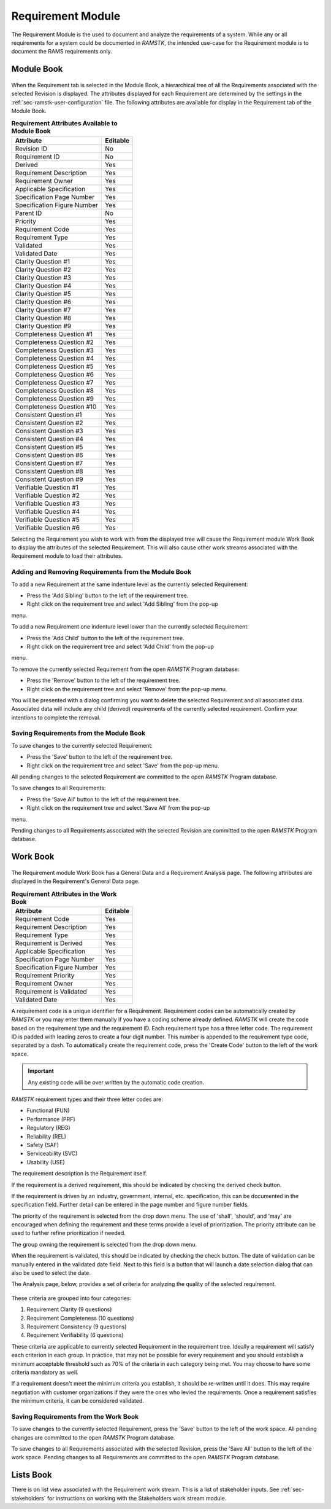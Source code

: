 .. _sec-requirement:

Requirement Module
==================

The Requirement Module is the used to document and analyze the requirements of a
system.  While any or all requirements for a system could be documented in
`RAMSTK`, the intended use-case for the Requirement module is to document the
RAMS requirements only.

.. _sec-requirement-module-book:
Module Book
-----------

.. figure:: ./figures/requirement_module_book.png

When the Requirement tab is selected in the Module Book, a hierarchical tree of
all the Requirements associated with the selected Revision is displayed.  The
attributes displayed for each Requirement are determined by the settings in the
:ref:`sec-ramstk-user-configuration` file.  The following attributes are
available for display in the Requirement tab of the Module Book.

.. tabularcolumns:: |r|l|
.. table:: **Requirement Attributes Available to Module Book**

   +-----------------------------------------+----------+
   | Attribute                               | Editable |
   +=========================================+==========+
   | Revision ID                             | No       |
   +-----------------------------------------+----------+
   | Requirement ID                          | No       |
   +-----------------------------------------+----------+
   | Derived                                 | Yes      |
   +-----------------------------------------+----------+
   | Requirement Description                 | Yes      |
   +-----------------------------------------+----------+
   | Requirement Owner                       | Yes      |
   +-----------------------------------------+----------+
   | Applicable Specification                | Yes      |
   +-----------------------------------------+----------+
   | Specification Page Number               | Yes      |
   +-----------------------------------------+----------+
   | Specification Figure Number             | Yes      |
   +-----------------------------------------+----------+
   | Parent ID                               | No       |
   +-----------------------------------------+----------+
   | Priority                                | Yes      |
   +-----------------------------------------+----------+
   | Requirement Code                        | Yes      |
   +-----------------------------------------+----------+
   | Requirement Type                        | Yes      |
   +-----------------------------------------+----------+
   | Validated                               | Yes      |
   +-----------------------------------------+----------+
   | Validated Date                          | Yes      |
   +-----------------------------------------+----------+
   | Clarity Question #1                     | Yes      |
   +-----------------------------------------+----------+
   | Clarity Question #2                     | Yes      |
   +-----------------------------------------+----------+
   | Clarity Question #3                     | Yes      |
   +-----------------------------------------+----------+
   | Clarity Question #4                     | Yes      |
   +-----------------------------------------+----------+
   | Clarity Question #5                     | Yes      |
   +-----------------------------------------+----------+
   | Clarity Question #6                     | Yes      |
   +-----------------------------------------+----------+
   | Clarity Question #7                     | Yes      |
   +-----------------------------------------+----------+
   | Clarity Question #8                     | Yes      |
   +-----------------------------------------+----------+
   | Clarity Question #9                     | Yes      |
   +-----------------------------------------+----------+
   | Completeness Question #1                | Yes      |
   +-----------------------------------------+----------+
   | Completeness Question #2                | Yes      |
   +-----------------------------------------+----------+
   | Completeness Question #3                | Yes      |
   +-----------------------------------------+----------+
   | Completeness Question #4                | Yes      |
   +-----------------------------------------+----------+
   | Completeness Question #5                | Yes      |
   +-----------------------------------------+----------+
   | Completeness Question #6                | Yes      |
   +-----------------------------------------+----------+
   | Completeness Question #7                | Yes      |
   +-----------------------------------------+----------+
   | Completeness Question #8                | Yes      |
   +-----------------------------------------+----------+
   | Completeness Question #9                | Yes      |
   +-----------------------------------------+----------+
   | Completeness Question #10               | Yes      |
   +-----------------------------------------+----------+
   | Consistent Question #1                  | Yes      |
   +-----------------------------------------+----------+
   | Consistent Question #2                  | Yes      |
   +-----------------------------------------+----------+
   | Consistent Question #3                  | Yes      |
   +-----------------------------------------+----------+
   | Consistent Question #4                  | Yes      |
   +-----------------------------------------+----------+
   | Consistent Question #5                  | Yes      |
   +-----------------------------------------+----------+
   | Consistent Question #6                  | Yes      |
   +-----------------------------------------+----------+
   | Consistent Question #7                  | Yes      |
   +-----------------------------------------+----------+
   | Consistent Question #8                  | Yes      |
   +-----------------------------------------+----------+
   | Consistent Question #9                  | Yes      |
   +-----------------------------------------+----------+
   | Verifiable Question #1                  | Yes      |
   +-----------------------------------------+----------+
   | Verifiable Question #2                  | Yes      |
   +-----------------------------------------+----------+
   | Verifiable Question #3                  | Yes      |
   +-----------------------------------------+----------+
   | Verifiable Question #4                  | Yes      |
   +-----------------------------------------+----------+
   | Verifiable Question #5                  | Yes      |
   +-----------------------------------------+----------+
   | Verifiable Question #6                  | Yes      |
   +-----------------------------------------+----------+

Selecting the Requirement you wish to work with from the displayed tree will
cause the Requirement module Work Book to display the attributes of the selected
Requirement.  This will also cause other work streams associated with the
Requirement module to load their attributes.

Adding and Removing Requirements from the Module Book
^^^^^^^^^^^^^^^^^^^^^^^^^^^^^^^^^^^^^^^^^^^^^^^^^^^^^
To add a new Requirement at the same indenture level as the currently selected
Requirement:

* Press the 'Add Sibling' button to the left of the requirement tree.
* Right click on the requirement tree and select 'Add Sibling' from the pop-up
menu.

To add a new Requirement one indenture level lower than the currently selected
Requirement:

* Press the 'Add Child' button to the left of the requirement tree.
* Right click on the requirement tree and select 'Add Child' from the pop-up
menu.

To remove the currently selected Requirement from the open `RAMSTK` Program
database:

* Press the 'Remove' button to the left of the requirement tree.
* Right click on the requirement tree and select 'Remove' from the pop-up menu.

You will be presented with a dialog confirming you want to delete the selected
Requirement and all associated data.  Associated data will include any
child (derived) requirements of the currently selected requirement.  Confirm
your intentions to complete the removal.

Saving Requirements from the Module Book
^^^^^^^^^^^^^^^^^^^^^^^^^^^^^^^^^^^^^^^^
To save changes to the currently selected Requirement:

* Press the 'Save' button to the left of the requirement tree.
* Right click on the requirement tree and select 'Save' from the pop-up menu.

All pending changes to the selected Requirement are committed to the open
`RAMSTK` Program database.

To save changes to all Requirements:

* Press the 'Save All' button to the left of the requirement tree.
* Right click on the requirement tree and select 'Save All' from the pop-up
menu.

Pending changes to all Requirements associated with the selected Revision are
committed to the open `RAMSTK` Program database.

.. _sec-requirement-work-book:
Work Book
---------
.. figure:: ./figures/requirement_work_book.png

The Requirement module Work Book has a General Data and a Requirement
Analysis page.  The following attributes are displayed in the Requirement's
General Data page.

.. tabularcolumns:: |r|l|
.. table:: **Requirement Attributes in the Work Book**

   +-----------------------------------------+----------+
   | Attribute                               | Editable |
   +=========================================+==========+
   | Requirement Code                        | Yes      |
   +-----------------------------------------+----------+
   | Requirement Description                 | Yes      |
   +-----------------------------------------+----------+
   | Requirement Type                        | Yes      |
   +-----------------------------------------+----------+
   | Requirement is Derived                  | Yes      |
   +-----------------------------------------+----------+
   | Applicable Specification                | Yes      |
   +-----------------------------------------+----------+
   | Specification Page Number               | Yes      |
   +-----------------------------------------+----------+
   | Specification Figure Number             | Yes      |
   +-----------------------------------------+----------+
   | Requirement Priority                    | Yes      |
   +-----------------------------------------+----------+
   | Requirement Owner                       | Yes      |
   +-----------------------------------------+----------+
   | Requirement is Validated                | Yes      |
   +-----------------------------------------+----------+
   | Validated Date                          | Yes      |
   +-----------------------------------------+----------+

A requirement code is a unique identifier for a Requirement.  Requirement
codes can be automatically created by `RAMSTK` or you may enter them manually
if you have a coding scheme already defined.  `RAMSTK` will create the code
based on the requirement type and the requirement ID.  Each requirement type
has a three letter code.  The requirement ID is padded with leading zeros to
create a four digit number.  This number is appended to the requirement type
code, separated by a dash.  To automatically create the requirement code,
press the 'Create Code' button to the left of the work space.

.. important::
   Any existing code will be over written by the automatic code creation.

`RAMSTK` requirement types and their three letter codes are:

* Functional (FUN)
* Performance (PRF)
* Regulatory (REG)
* Reliability (REL)
* Safety (SAF)
* Serviceability (SVC)
* Usability (USE)

The requirement description is the Requirement itself.

If the requirement is a derived requirement, this should be indicated by
checking the derived check button.

If the requirement is driven by an industry, government, internal, etc.
specification, this can be documented in the specification field.  Further
detail can be entered in the page number and figure number fields.

The priority of the requirement is selected from the drop down menu.  The use
of 'shall', 'should', and 'may' are encouraged when defining the requirement
and these terms provide a level of prioritization.  The priority attribute
can be used to further refine prioritization if needed.

The group owning the requirement is selected from the drop down menu.

When the requirement is validated, this should be indicated by checking the
check button.  The date of validation can be manually entered in the
validated date field.  Next to this field is a button that will launch a date
selection dialog that can also be used to select the date.

The Analysis page, below, provides a set of criteria for analyzing the
quality of the selected requirement.

.. figure:: ./figures/requirement_analysis_page.png

These criteria are grouped into four categories:

#. Requirement Clarity (9 questions)
#. Requirement Completeness (10 questions)
#. Requirement Consistency (9 questions)
#. Requirement Verifiability (6 questions)

These criteria are applicable to currently selected Requirement in the
requirement tree.  Ideally a requirement will satisfy each criterion in each
group.  In practice, that may not be possible for every requirement and you
should establish a minimum acceptable threshold such as 70% of the criteria
in each category being met.  You may choose to have some criteria mandatory
as well.

If a requirement doesn't meet the minimum criteria you establish, it should
be re-written until it does.  This may require negotiation with customer
organizations if they were the ones who levied the requirements.  Once a
requirement satisfies the minimum criteria, it can be considered validated.

Saving Requirements from the Work Book
^^^^^^^^^^^^^^^^^^^^^^^^^^^^^^^^^^^^^^
To save changes to the currently selected Requirement, press the 'Save' button
to the left of the work space.  All pending changes are committed to the
open `RAMSTK` Program database.

To save changes to all Requirements associated with the selected Revision, press
the 'Save All' button to the left of the work space.  Pending changes to all
Requirements are committed to the open `RAMSTK` Program database.

Lists Book
----------
There is on list view associated with the Requirement work stream.  This is a
list of stakeholder inputs.  See :ref:`sec-stakeholders` for instructions on
working with the Stakeholders work stream module.
